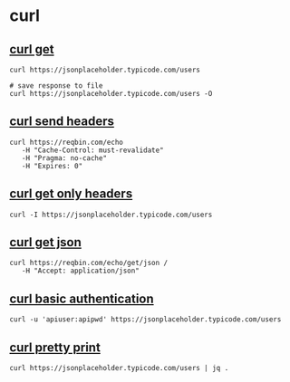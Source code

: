 * curl

** [[file:curl get.org][curl get]]

#+begin_src shell
curl https://jsonplaceholder.typicode.com/users

# save response to file
curl https://jsonplaceholder.typicode.com/users -O
#+end_src

** [[file:curl send headers.org][curl send headers]]

#+begin_src shell
curl https://reqbin.com/echo
   -H "Cache-Control: must-revalidate"
   -H "Pragma: no-cache"
   -H "Expires: 0"
#+end_src

** [[file:curl get only headers.org][curl get only headers]]

#+begin_src shell
curl -I https://jsonplaceholder.typicode.com/users
#+end_src

** [[file:curl get json.org][curl get json]]

#+begin_src shell
curl https://reqbin.com/echo/get/json /
   -H "Accept: application/json"
#+end_src

** [[file:curl basic authentication.org][curl basic authentication]]

#+begin_src shell
curl -u 'apiuser:apipwd' https://jsonplaceholder.typicode.com/users
#+end_src

** [[file:curl pretty print.org][curl pretty print]]

#+begin_src shell
curl https://jsonplaceholder.typicode.com/users | jq .
#+end_src
